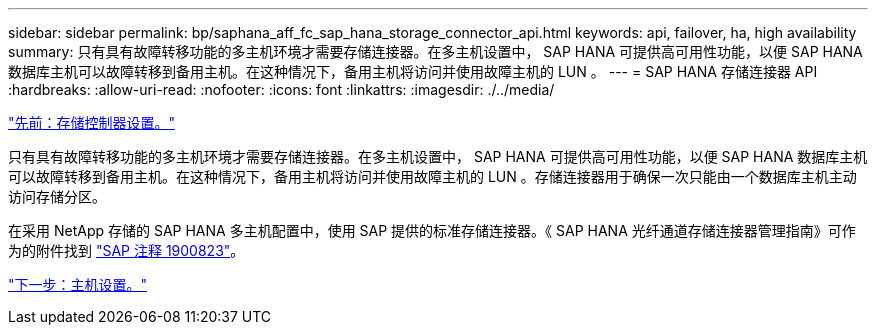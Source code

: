 ---
sidebar: sidebar 
permalink: bp/saphana_aff_fc_sap_hana_storage_connector_api.html 
keywords: api, failover, ha, high availability 
summary: 只有具有故障转移功能的多主机环境才需要存储连接器。在多主机设置中， SAP HANA 可提供高可用性功能，以便 SAP HANA 数据库主机可以故障转移到备用主机。在这种情况下，备用主机将访问并使用故障主机的 LUN 。 
---
= SAP HANA 存储连接器 API
:hardbreaks:
:allow-uri-read: 
:nofooter: 
:icons: font
:linkattrs: 
:imagesdir: ./../media/


link:saphana_aff_fc_storage_controller_setup.html["先前：存储控制器设置。"]

只有具有故障转移功能的多主机环境才需要存储连接器。在多主机设置中， SAP HANA 可提供高可用性功能，以便 SAP HANA 数据库主机可以故障转移到备用主机。在这种情况下，备用主机将访问并使用故障主机的 LUN 。存储连接器用于确保一次只能由一个数据库主机主动访问存储分区。

在采用 NetApp 存储的 SAP HANA 多主机配置中，使用 SAP 提供的标准存储连接器。《 SAP HANA 光纤通道存储连接器管理指南》可作为的附件找到 https://service.sap.com/sap/support/notes/1900823["SAP 注释 1900823"^]。

link:saphana_aff_fc_host_setup.html["下一步：主机设置。"]
